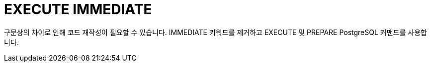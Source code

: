 = EXECUTE IMMEDIATE
:toc:
:toc-title:

구문상의 차이로 인해 코드 재작성이 필요할 수 있습니다.
IMMEDIATE 키워드를 제거하고 EXECUTE 및 PREPARE PostgreSQL 커맨드를 사용합니다.